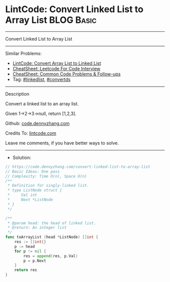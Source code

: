 * LintCode: Convert Linked List to Array List                    :BLOG:Basic:
#+STARTUP: showeverything
#+OPTIONS: toc:nil \n:t ^:nil creator:nil d:nil
:PROPERTIES:
:type:     linkedlist, convertds
:END:
---------------------------------------------------------------------
Convert Linked List to Array List
---------------------------------------------------------------------
#+BEGIN_HTML
<a href="https://github.com/dennyzhang/code.dennyzhang.com/tree/master/problems/convert-linked-list-to-array-list"><img align="right" width="200" height="183" src="https://www.dennyzhang.com/wp-content/uploads/denny/watermark/github.png" /></a>
#+END_HTML
Similar Problems:
- [[https://code.dennyzhang.com/convert-array-list-to-linked-list][LintCode: Convert Array List to Linked List]]
- [[https://cheatsheet.dennyzhang.com/cheatsheet-leetcode-A4][CheatSheet: Leetcode For Code Interview]]
- [[https://cheatsheet.dennyzhang.com/cheatsheet-followup-A4][CheatSheet: Common Code Problems & Follow-ups]]
- Tag: [[https://code.dennyzhang.com/review-linkedlist][#linkedlist]], [[https://code.dennyzhang.com/tag/convertds][#convertds]]
---------------------------------------------------------------------
Description

Convert a linked list to an array list.

Given 1->2->3->null, return [1,2,3].

Github: [[https://github.com/dennyzhang/code.dennyzhang.com/tree/master/problems/convert-linked-list-to-array-list][code.dennyzhang.com]]

Credits To: [[https://www.lintcode.com/problem/convert-linked-list-to-array-list/description][lintcode.com]]

Leave me comments, if you have better ways to solve.
---------------------------------------------------------------------
- Solution:

#+BEGIN_SRC go
// https://code.dennyzhang.com/convert-linked-list-to-array-list
// Basic Ideas: One pass
// Complexity: Time O(n), Space O(n)
/**
 * Definition for singly-linked list.
 * type ListNode struct {
 *     Val int
 *     Next *ListNode
 * }
 */

/**
 * @param head: the head of linked list.
 * @return: An integer list
 */
func toArrayList (head *ListNode) []int {
    res := []int{}
    p := head
    for p != nil {
        res = append(res, p.Val)
        p = p.Next
    }
    return res
}
#+END_SRC

#+BEGIN_HTML
<div style="overflow: hidden;">
<div style="float: left; padding: 5px"> <a href="https://www.linkedin.com/in/dennyzhang001"><img src="https://www.dennyzhang.com/wp-content/uploads/sns/linkedin.png" alt="linkedin" /></a></div>
<div style="float: left; padding: 5px"><a href="https://github.com/dennyzhang"><img src="https://www.dennyzhang.com/wp-content/uploads/sns/github.png" alt="github" /></a></div>
<div style="float: left; padding: 5px"><a href="https://www.dennyzhang.com/slack" target="_blank" rel="nofollow"><img src="https://www.dennyzhang.com/wp-content/uploads/sns/slack.png" alt="slack"/></a></div>
</div>
#+END_HTML
